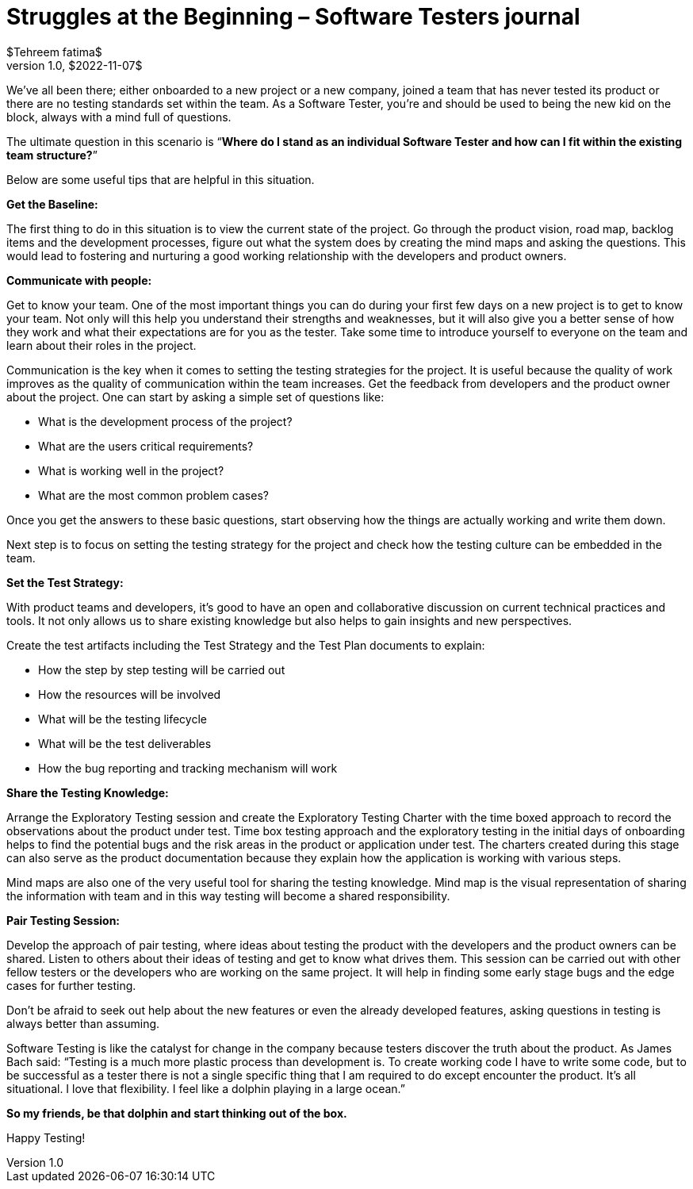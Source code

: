 = Struggles at the Beginning – Software Testers journal
$Tehreem fatima$
v1.0, $2022-11-07$
:title: Struggles at the Beginning – Software Testers journal
:tags: [Testing, QA Culture]

We’ve all been there; either onboarded to a new project or a new company, joined a team that has never tested its product or there are no testing standards set within the team. As a Software Tester, you’re and should be used to being the new kid on the block, always with a mind full of questions.

The ultimate question in this scenario is “**Where do I stand as an individual Software Tester and how can I fit within the existing team structure?**”

Below are some useful tips that are helpful in this situation.

*Get the Baseline:*

The first thing to do in this situation is to view the current state of the project. Go through the product vision, road map, backlog items and the development processes, figure out what the system does by creating the mind maps and asking the questions. This would lead to fostering and nurturing a good working relationship with the developers and product owners.

*Communicate with people:*

Get to know your team. One of the most important things you can do during your first few days on a new project is to get to know your team. Not only will this help you understand their strengths and weaknesses, but it will also give you a better sense of how they work and what their expectations are for you as the tester. Take some time to introduce yourself to everyone on the team and learn about their roles in the project.

Communication is the key when it comes to setting the testing strategies for the project. It is useful because the quality of work improves as the quality of communication within the team increases. Get the feedback from developers and the product owner about the project. One can start by asking a simple set of questions like:

- What is the development process of the project?
- What are the users critical requirements?
- What is working well in the project?
- What are the most common problem cases?

Once you get the answers to these basic questions, start observing how the things are actually working and write them down.

Next step is to focus on setting the testing strategy for the project and check how the testing culture can be embedded in the team.

*Set the Test Strategy:*

With product teams and developers, it’s good to have an open and collaborative discussion on current technical practices and tools. It not only allows us to share existing knowledge but also helps to gain insights and new perspectives.

Create the test artifacts including the Test Strategy and the Test Plan documents to explain:

- How the step by step testing will be carried out
- How the resources will be involved
- What will be the testing lifecycle
- What will be the test deliverables
- How the bug reporting and tracking mechanism will work

*Share the Testing Knowledge:*

Arrange the Exploratory Testing session and create the Exploratory Testing Charter with the time boxed approach to record the observations about the product under test. Time box testing approach and the exploratory testing in the initial days of onboarding helps to find the potential bugs and the risk areas in the product or application under test. The charters created during this stage can also serve as the product documentation because they explain how the application is working with various steps.

Mind maps are also one of the very useful tool for sharing the testing knowledge. Mind map is the visual representation of sharing the information with team and in this way testing will become a shared responsibility.

*Pair Testing Session:*

Develop the approach of pair testing, where ideas about testing the product with the developers and the product owners can be shared. Listen to others about their ideas of testing and get to know what drives them. This session can be carried out with other fellow testers or the developers who are working on the same project. It will help in finding some early stage bugs and the edge cases for further testing.

Don’t be afraid to seek out help about the new features or even the already developed features, asking questions in testing is always better than assuming.

Software Testing is like the catalyst for change in the company because testers discover the truth about the product. As James Bach said: “Testing is a much more plastic process than development is. To create working code I have to write some code, but to be successful as a tester there is not a single specific thing that I am required to do except encounter the product. It’s all situational. I love that flexibility. I feel like a dolphin playing in a large ocean.”

*So my friends, be that dolphin and start thinking out of the box.*

Happy Testing!


